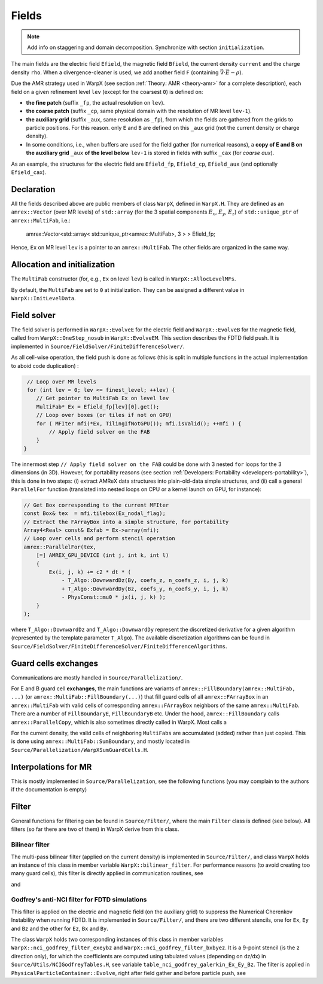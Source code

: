.. _developers-fields:

Fields
======

.. note::

   Add info on staggering and domain decomposition. Synchronize with section ``initialization``.

The main fields are the electric field ``Efield``, the magnetic field ``Bfield``, the current density ``current`` and the charge density ``rho``. When a divergence-cleaner is used, we add another field ``F`` (containing :math:`\vec \nabla \cdot \vec E - \rho`).

Due the AMR strategy used in WarpX (see section :ref:`Theory: AMR <theory-amr>` for a complete description), each field on a given refinement level ``lev`` (except for the coarsest ``0``) is defined on:

* **the fine patch** (suffix ``_fp``, the actual resolution on ``lev``).

* **the coarse patch** (suffix ``_cp``, same physical domain with the resolution of MR level ``lev-1``).

* **the auxiliary grid** (suffix ``_aux``, same resolution as ``_fp``), from which the fields are gathered from the grids to particle positions. For this reason. only ``E`` and ``B`` are defined on this ``_aux`` grid (not the current density or charge density).

* In some conditions, i.e., when buffers are used for the field gather (for numerical reasons), a **copy of E and B on the auxiliary grid** ``_aux`` **of the  level below** ``lev-1`` is stored in fields with suffix ``_cax`` (for `coarse aux`).

As an example, the structures for the electric field are ``Efield_fp``, ``Efield_cp``, ``Efield_aux`` (and optionally ``Efield_cax``).

Declaration
-----------

All the fields described above are public members of class ``WarpX``, defined in ``WarpX.H``. They are defined as an ``amrex::Vector`` (over MR levels) of ``std::array`` (for the 3 spatial components :math:`E_x`, :math:`E_y`, :math:`E_z`) of ``std::unique_ptr`` of ``amrex::MultiFab``, i.e.:

  amrex::Vector<std::array< std::unique_ptr<amrex::MultiFab>, 3 > > Efield_fp;

Hence, ``Ex`` on MR level ``lev`` is a pointer to an ``amrex::MultiFab``. The other fields are organized in the same way.

Allocation and initialization
-----------------------------

The ``MultiFab`` constructor (for, e.g., ``Ex`` on level ``lev``) is called in ``WarpX::AllocLevelMFs``.

By default, the ``MultiFab`` are set to ``0`` at initialization. They can be assigned a different value in ``WarpX::InitLevelData``.

Field solver
------------

The field solver is performed in ``WarpX::EvolveE`` for the electric field and ``WarpX::EvolveB`` for the magnetic field, called from ``WarpX::OneStep_nosub`` in ``WarpX::EvolveEM``. This section describes the FDTD field push. It is implemented in ``Source/FieldSolver/FiniteDifferenceSolver/``.

As all cell-wise operation, the field push is done as follows (this is split in multiple functions in the actual implementation to aboid code duplication)
:

.. code-block:: cpp

   // Loop over MR levels
   for (int lev = 0; lev <= finest_level; ++lev) {
      // Get pointer to MultiFab Ex on level lev
      MultiFab* Ex = Efield_fp[lev][0].get();
      // Loop over boxes (or tiles if not on GPU)
      for ( MFIter mfi(*Ex, TilingIfNotGPU()); mfi.isValid(); ++mfi ) {
          // Apply field solver on the FAB
      }
  }

The innermost step ``// Apply field solver on the FAB`` could be done with 3 nested ``for`` loops for the 3 dimensions (in 3D). However, for portability reasons (see section :ref:`Developers: Portability <developers-portability>`), this is done in two steps: (i) extract AMReX data structures into plain-old-data simple structures, and (ii) call a general ``ParallelFor`` function (translated into nested loops on CPU or a kernel launch on GPU, for instance):

.. code-block:: cpp

  // Get Box corresponding to the current MFIter
  const Box& tex  = mfi.tilebox(Ex_nodal_flag);
  // Extract the FArrayBox into a simple structure, for portability
  Array4<Real> const& Exfab = Ex->array(mfi);
  // Loop over cells and perform stencil operation
  amrex::ParallelFor(tex,
      [=] AMREX_GPU_DEVICE (int j, int k, int l)
      {
          Ex(i, j, k) += c2 * dt * (
              - T_Algo::DownwardDz(By, coefs_z, n_coefs_z, i, j, k)
              + T_Algo::DownwardDy(Bz, coefs_y, n_coefs_y, i, j, k)
              - PhysConst::mu0 * jx(i, j, k) );
      }
  );

where ``T_Algo::DownwardDz`` and ``T_Algo::DownwardDy`` represent the discretized derivative
for a given algorithm (represented by the template parameter ``T_Algo``). The available
discretization algorithms can be found in ``Source/FieldSolver/FiniteDifferenceSolver/FiniteDifferenceAlgorithms``.

Guard cells exchanges
---------------------

Communications are mostly handled in ``Source/Parallelization/``.

For E and B guard cell **exchanges**, the main functions are variants of ``amrex::FillBoundary(amrex::MultiFab, ...)`` (or ``amrex::MultiFab::FillBoundary(...)``) that fill guard cells of all ``amrex::FArrayBox`` in an ``amrex::MultiFab`` with valid cells of corresponding ``amrex::FArrayBox`` neighbors of the same ``amrex::MultiFab``. There are a number of ``FillBoundaryE``, ``FillBoundaryB`` etc. Under the hood, ``amrex::FillBoundary`` calls ``amrex::ParallelCopy``, which is also sometimes directly called in WarpX. Most calls a

For the current density, the valid cells of neighboring ``MultiFabs`` are accumulated (added) rather than just copied. This is done using ``amrex::MultiFab::SumBoundary``, and mostly located in ``Source/Parallelization/WarpXSumGuardCells.H``.

Interpolations for MR
---------------------

This is mostly implemented in ``Source/Parallelization``, see the following functions (you may complain to the authors if the documentation is empty)

.. doxygenfunction:: WarpX::SyncCurrent

.. doxygenfunction:: interpolateCurrentFineToCoarse

.. doxygenfunction:: WarpX::RestrictCurrentFromFineToCoarsePatch

.. doxygenfunction:: WarpX::AddCurrentFromFineLevelandSumBoundary

Filter
------

General functions for filtering can be found in ``Source/Filter/``, where the main ``Filter`` class is defined (see below). All filters (so far there are two of them) in WarpX derive from this class.

.. doxygenclass:: Filter

Bilinear filter
~~~~~~~~~~~~~~~

The multi-pass bilinear filter (applied on the current density) is implemented in ``Source/Filter/``, and class ``WarpX`` holds an instance of this class in member variable ``WarpX::bilinear_filter``. For performance reasons (to avoid creating too many guard cells), this filter is directly applied in communication routines, see

.. doxygenfunction:: WarpX::AddCurrentFromFineLevelandSumBoundary

and

.. doxygenfunction:: WarpX::ApplyFilterandSumBoundaryJ

Godfrey's anti-NCI filter for FDTD simulations
~~~~~~~~~~~~~~~~~~~~~~~~~~~~~~~~~~~~~~~~~~~~~~

This filter is applied on the electric and magnetic field (on the auxiliary grid) to suppress the Numerical Cherenkov Instability when running FDTD. It is implemented in ``Source/Filter/``, and there are two different stencils, one for ``Ex``, ``Ey`` and ``Bz`` and the other for ``Ez``, ``Bx`` and ``By``.

.. doxygenclass:: NCIGodfreyFilter

The class ``WarpX`` holds two corresponding instances of this class in member variables ``WarpX::nci_godfrey_filter_exeybz`` and ``WarpX::nci_godfrey_filter_bxbyez``. It is a 9-point stencil (is the ``z`` direction only), for which the coefficients are computed using tabulated values (depending on dz/dx) in ``Source/Utils/NCIGodfreyTables.H``, see variable ``table_nci_godfrey_galerkin_Ex_Ey_Bz``. The filter is applied in ``PhysicalParticleContainer::Evolve``, right after field gather and before particle push, see

.. doxygenfunction:: PhysicalParticleContainer::applyNCIFilter
